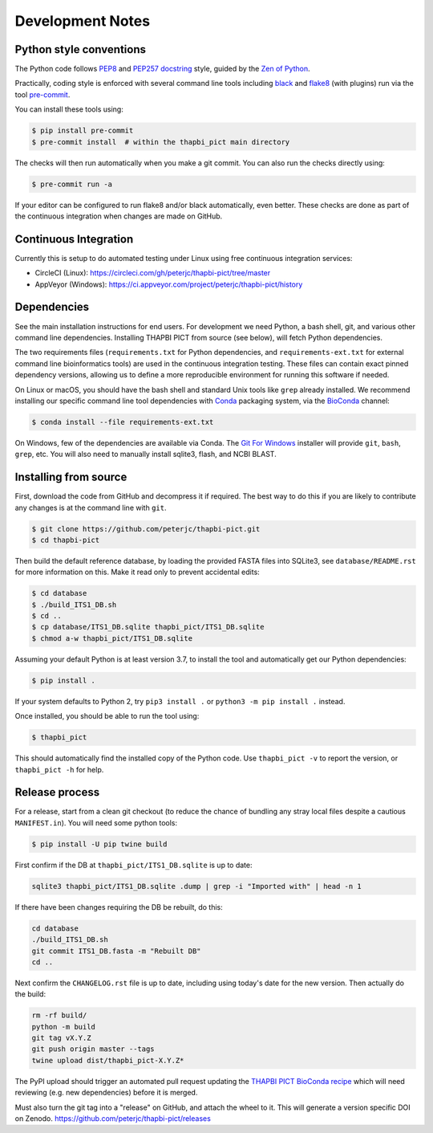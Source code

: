 Development Notes
=================

Python style conventions
------------------------

The Python code follows `PEP8 <https://www.python.org/dev/peps/pep-0008/>`__
and `PEP257 docstring <https://www.python.org/dev/peps/pep-0257/>`__ style,
guided by the `Zen of Python <https://www.python.org/dev/peps/pep-0020/>`__.

Practically, coding style is enforced with several command line tools
including `black <https://github.com/python/black>`__ and `flake8
<http://flake8.pycqa.org/>`__ (with plugins) run via the tool `pre-commit
<https://pre-commit.com/>`__.

You can install these tools using:

.. code:: console

    $ pip install pre-commit
    $ pre-commit install  # within the thapbi_pict main directory

The checks will then run automatically when you make a git commit. You can
also run the checks directly using:

.. code:: console

    $ pre-commit run -a

If your editor can be configured to run flake8 and/or black automatically,
even better. These checks are done as part of the continuous integration when
changes are made on GitHub.


Continuous Integration
----------------------

Currently this is setup to do automated testing under Linux using free
continuous integration services:

* CircleCI (Linux): https://circleci.com/gh/peterjc/thapbi-pict/tree/master
* AppVeyor (Windows): https://ci.appveyor.com/project/peterjc/thapbi-pict/history

Dependencies
------------

See the main installation instructions for end users. For development we need
Python, a bash shell, git, and various other command line dependencies.
Installing THAPBI PICT from source (see below), will fetch Python dependencies.

The two requirements files (``requirements.txt`` for Python dependencies, and
``requirements-ext.txt`` for external command line bioinformatics tools) are
used in the continuous integration testing. These files can contain exact
pinned dependency versions, allowing us to define a more reproducible
environment for running this software if needed.

On Linux or macOS, you should have the bash shell and standard Unix tools like
``grep`` already installed. We recommend installing our specific command line
tool dependencies with  `Conda <https://conda.io/>`__ packaging system, via
the `BioConda <https://bioconda.github.io/>`__ channel:

.. code:: console

    $ conda install --file requirements-ext.txt

On Windows, few of the dependencies are available via Conda. The `Git For Windows
<https://gitforwindows.org>`_ installer will provide ``git``, ``bash``, ``grep``,
etc. You will also need to manually install sqlite3, flash, and NCBI BLAST.

Installing from source
----------------------

First, download the code from GitHub and decompress it if required. The best
way to do this if you are likely to contribute any changes is at the command
line with ``git``.

.. code:: console

    $ git clone https://github.com/peterjc/thapbi-pict.git
    $ cd thapbi-pict

Then build the default reference database, by loading the provided FASTA files
into SQLite3, see ``database/README.rst`` for more information on this. Make it
read only to prevent accidental edits:

.. code:: console

    $ cd database
    $ ./build_ITS1_DB.sh
    $ cd ..
    $ cp database/ITS1_DB.sqlite thapbi_pict/ITS1_DB.sqlite
    $ chmod a-w thapbi_pict/ITS1_DB.sqlite

Assuming your default Python is at least version 3.7, to install the tool and
automatically get our Python dependencies:

.. code:: console

    $ pip install .

If your system defaults to Python 2, try ``pip3 install .`` or
``python3 -m pip install .`` instead.

Once installed, you should be able to run the tool using:

.. code:: console

    $ thapbi_pict

This should automatically find the installed copy of the Python code.
Use ``thapbi_pict -v`` to report the version, or ``thapbi_pict -h`` for help.

Release process
---------------

For a release, start from a clean git checkout (to reduce the chance of
bundling any stray local files despite a cautious ``MANIFEST.in``). You will
need some python tools:

.. code:: console

    $ pip install -U pip twine build

First confirm if the DB at ``thapbi_pict/ITS1_DB.sqlite`` is up to date:

.. code:: bash

    sqlite3 thapbi_pict/ITS1_DB.sqlite .dump | grep -i "Imported with" | head -n 1

If there have been changes requiring the DB be rebuilt, do this:

.. code:: bash

    cd database
    ./build_ITS1_DB.sh
    git commit ITS1_DB.fasta -m "Rebuilt DB"
    cd ..

Next confirm the ``CHANGELOG.rst`` file is up to date, including using today's
date for the new version. Then actually do the build:

.. code:: bash

    rm -rf build/
    python -m build
    git tag vX.Y.Z
    git push origin master --tags
    twine upload dist/thapbi_pict-X.Y.Z*

The PyPI upload should trigger an automated pull request updating the
`THAPBI PICT BioConda recipe
<https://github.com/bioconda/bioconda-recipes/blob/master/recipes/thapbi-pict/meta.yaml>`__
which will need reviewing (e.g. new dependencies) before it is merged.

Must also turn the git tag into a "release" on GitHub, and attach the
wheel to it. This will generate a version specific DOI on Zenodo.
https://github.com/peterjc/thapbi-pict/releases
